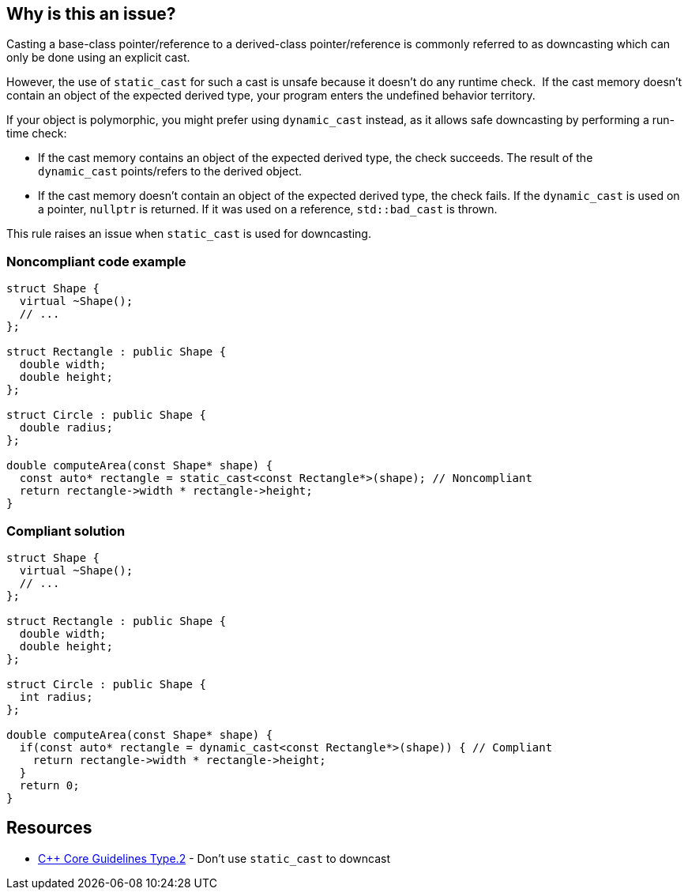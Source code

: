 == Why is this an issue?

Casting a base-class pointer/reference to a derived-class pointer/reference is commonly referred to as downcasting which can only be done using an explicit cast.

However, the use of ``++static_cast++`` for such a cast is unsafe because it doesn't do any runtime check.  If the cast memory doesn't contain an object of the expected derived type, your program enters the undefined behavior territory.


If your object is polymorphic, you might prefer using ``++dynamic_cast++`` instead, as it allows safe downcasting by performing a run-time check:

* If the cast memory contains an object of the expected derived type, the check succeeds. The result of the ``++dynamic_cast++`` points/refers to the derived object. 
* If the cast memory doesn't contain an object of the expected derived type, the check fails. If the ``++dynamic_cast++`` is used on a pointer, ``++nullptr++`` is returned. If it was used on a reference, ``++std::bad_cast++`` is thrown.

This rule raises an issue when ``++static_cast++`` is used for downcasting.


=== Noncompliant code example

[source,cpp]
----
struct Shape {
  virtual ~Shape();
  // ...
};

struct Rectangle : public Shape {
  double width;
  double height;
};

struct Circle : public Shape {
  double radius;
};

double computeArea(const Shape* shape) {
  const auto* rectangle = static_cast<const Rectangle*>(shape); // Noncompliant
  return rectangle->width * rectangle->height;
}
----


=== Compliant solution

[source,cpp]
----
struct Shape {
  virtual ~Shape();
  // ...
};

struct Rectangle : public Shape {
  double width;
  double height;
};

struct Circle : public Shape {
  int radius;
};

double computeArea(const Shape* shape) {
  if(const auto* rectangle = dynamic_cast<const Rectangle*>(shape)) { // Compliant
    return rectangle->width * rectangle->height; 
  }
  return 0;
}
----


== Resources

* https://github.com/isocpp/CppCoreGuidelines/blob/e49158a/CppCoreGuidelines.md#prosafety-type-safety-profile[{cpp} Core Guidelines Type.2] - Don’t use `static_cast` to downcast


ifdef::env-github,rspecator-view[]
'''
== Comments And Links
(visible only on this page)

=== relates to: S5823

endif::env-github,rspecator-view[]
